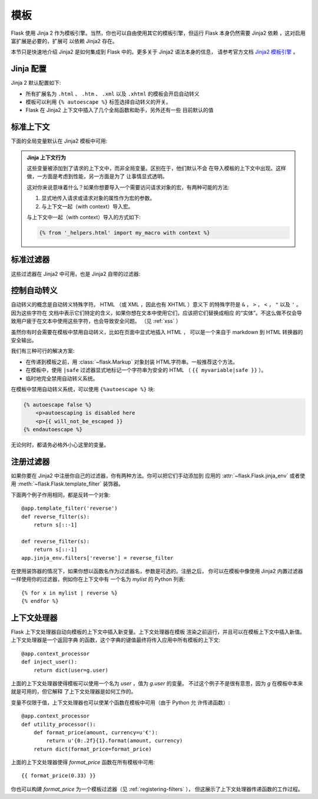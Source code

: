 模板
=========

Flask 使用 Jinja 2 作为模板引擎。当然，你也可以自由使用其它的模板引擎，但运行 
Flask 本身仍然需要 Jinja2 依赖 ，这对启用富扩展是必要的，扩展可
以依赖 Jinja2 存在。

本节只是快速地介绍 Jinja2 是如何集成到 Flask 中的。更多关于 Jinja2 语法本身的信息，
请参考官方文档 
`Jinja2 模板引擎 <http://jinja.pocoo.org/2/documentation/templates>`_ 。

Jinja 配置
-----------

Jinja 2 默认配置如下:

-   所有扩展名为 ``.html`` 、 ``.htm`` 、 ``.xml`` 以及 ``.xhtml``
    的模板会开启自动转义
-   模板可以利用 ``{% autoescape %}`` 标签选择自动转义的开关。
-   Flask 在 Jinja2 上下文中插入了几个全局函数和助手，另外还有一些
    目前默认的值

标准上下文
----------------

下面的全局变量默认在 Jinja2 模板中可用:

.. data:: config
   :noindex:

   当前的配置对象 (:data:`flask.config`)

   .. versionadded:: 0.6

   .. versionchanged:: 0.10
      现在这总是可用的，甚至在导入的模版里。

.. data:: request
   :noindex:

   当前的请求对象 (:class:`flask.request`)。当模版不是在活动的请求上下
   文中渲染时这个变量不可用。

.. data:: session
   :noindex:

   当前的会话对象 (:class:`flask.session`)。当模版不是在活动的请求上下
   文中渲染时这个变量不可用。

.. data:: g
   :noindex:

   请求相关的全局变量 (:data:`flask.g`)。当模版不是在活动的请求上下
   文中渲染时这个变量不可用。

.. function:: url_for
   :noindex:

   :func:`flask.url_for` 函数

.. function:: get_flashed_messages
   :noindex:

   :func:`flask.get_flashed_messages` 函数

.. admonition:: Jinja 上下文行为

   这些变量被添加到了请求的上下文中，而非全局变量。区别在于，他们默认不会
   在导入模板的上下文中出现。这样做，一方面是考虑到性能，另一方面是为了
   让事情显式透明。

   这对你来说意味着什么？如果你想要导入一个需要访问请求对象的宏，有两种可能的方法:

   1.   显式地传入请求或请求对象的属性作为宏的参数。
   2.   与上下文一起（with context）导入宏。

   与上下文中一起（with context）导入的方式如下:

   .. sourcecode:: jinja

      {% from '_helpers.html' import my_macro with context %}

标准过滤器
----------------

这些过滤器在 Jinja2 中可用，也是 Jinja2 自带的过滤器:

.. function:: tojson
   :noindex:

   这个函数把给定的对象转换为 JSON 表示，如果你要动态生成 JavaScript 这里有
   一个非常有用的例子。

   注意 `script` 标签里的东西不应该被转义，因此如果你想在 `script` 标签里使用它，
   请使用 ``|safe`` 来禁用转义，:

   .. sourcecode:: html+jinja

       <script type=text/javascript>
           doSomethingWith({{ user.username|tojson|safe }});
       </script>

控制自动转义
------------------------

自动转义的概念是自动转义特殊字符。 HTML （或 XML ，因此也有 XHTML ）意义下
的特殊字符是 ``&`` ， ``>`` ， ``<`` ， ``"`` 以及 ``'`` 。因为这些字符在
文档中表示它们特定的含义，如果你想在文本中使用它们，应该把它们替换成相应
的“实体”。不这么做不仅会导致用户疲于在文本中使用这些字符，也会导致安全问题。
（见 :ref:`xss` ）

虽然你有时会需要在模板中禁用自动转义，比如在页面中显式地插入 HTML ，
可以是一个来自于 markdown 到 HTML 转换器的安全输出。

我们有三种可行的解决方案:

-   在传递到模板之前，用 :class:`~flask.Markup` 对象封装 HTML字符串。一般推荐这个方法。
-   在模板中，使用 ``|safe`` 过滤器显式地标记一个字符串为安全的 HTML 
    （ ``{{ myvariable|safe }}`` ）。
-   临时地完全禁用自动转义系统。

在模板中禁用自动转义系统，可以使用 ``{%autoescape %}`` 块:

.. sourcecode:: html+jinja

    {% autoescape false %}
        <p>autoescaping is disabled here
        <p>{{ will_not_be_escaped }}
    {% endautoescape %}

无论何时，都请务必格外小心这里的变量。

.. _registering-filters:

注册过滤器
-------------------
如果你要在 Jinja2 中注册你自己的过滤器，你有两种方法。你可以把它们手动添加到
应用的 :attr:`~flask.Flask.jinja_env` 或者使用
:meth:`~flask.Flask.template_filter` 装饰器。

下面两个例子作用相同，都是反转一个对象::

    @app.template_filter('reverse')
    def reverse_filter(s):
        return s[::-1]

    def reverse_filter(s):
        return s[::-1]
    app.jinja_env.filters['reverse'] = reverse_filter

在使用装饰器的情况下，如果你想以函数名作为过滤器名，参数是可选的。注册之后，
你可以在模板中像使用 Jinja2 内置过滤器一样使用你的过滤器，例如你在上下文中有
一个名为 `mylist` 的 Python 列表::

    {% for x in mylist | reverse %}
    {% endfor %}


上下文处理器
------------------

Flask 上下文处理器自动向模板的上下文中插入新变量。上下文处理器在模板
渲染之前运行，并且可以在模板上下文中插入新值。上下文处理器是一个返回字典
的函数，这个字典的键值最终将传入应用中所有模板的上下文::

    @app.context_processor
    def inject_user():
        return dict(user=g.user)

上面的上下文处理器使得模板可以使用一个名为 `user` ，值为 `g.user` 的变量。
不过这个例子不是很有意思，因为 `g` 在模板中本来就是可用的，但它解释
了上下文处理器是如何工作的。

变量不仅限于值，上下文处理器也可以使某个函数在模板中可用（由于 Python 允
许传递函数）::

    @app.context_processor
    def utility_processor():
        def format_price(amount, currency=u'€'):
            return u'{0:.2f}{1}.format(amount, currency)
        return dict(format_price=format_price)

上面的上下文处理器使得 `format_price` 函数在所有模板中可用::

    {{ format_price(0.33) }}

你也可以构建 `format_price` 为一个模板过滤器（见 :ref:`registering-filters` ），
但这展示了上下文处理器传递函数的工作过程。
